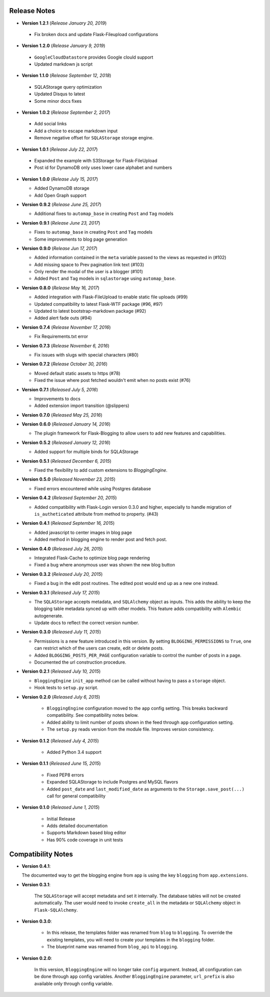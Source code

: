 Release Notes
=============

- **Version 1.2.1** (*Release January 20, 2019*)

 - Fix broken docs and update Flask-Fileupload configurations

- **Version 1.2.0** (*Release January 9, 2019*)

 - ``GoogleCloudDatastore`` provides Google clould support
 - Updated markdown js script

- **Version 1.1.0** (*Release September 12, 2018*)

 - SQLAStorage query optimization
 - Updated Disqus to latest
 - Some minor docs fixes

- **Version 1.0.2** (*Release September 2, 2017*)

 - Add social links
 - Add a choice to escape markdown input
 - Remove negative offset for ``SQLAStorage`` storage engine.

- **Version 1.0.1** (*Release July 22, 2017*)

 - Expanded the example with S3Storage for Flask-FileUpload
 - Post id for DynamoDB only uses lower case alphabet and numbers

- **Version 1.0.0** (*Release July 15, 2017*)

  - Added DynamoDB storage
  - Add Open Graph support

- **Version 0.9.2** (*Release June 25, 2017*)

  - Additional fixes to ``automap_base`` in creating ``Post`` and ``Tag`` models

- **Version 0.9.1** (*Release June 23, 2017*)

  - Fixes to ``automap_base`` in creating ``Post`` and ``Tag`` models
  - Some improvements to blog page generation


- **Version 0.9.0** (*Release Jun 17, 2017*)

  - Added information contained in the ``meta`` variable passed to the views as requested in (#102)
  - Add missing space to Prev pagination link text (#103)
  - Only render the modal of the user is a blogger (#101)
  - Added ``Post`` and ``Tag`` models in ``sqlastorage`` using ``automap_base``.


- **Version 0.8.0** (*Release May 16, 2017*)

  - Added integration with Flask-FileUpload to enable static file uploads (#99)
  - Updated compatibility to latest Flask-WTF package (#96, #97)
  - Updated to latest bootstrap-markdown package (#92)
  - Added alert fade outs (#94)


- **Version 0.7.4** (*Release November 17, 2016*)

  - Fix Requirements.txt error


- **Version 0.7.3** (*Release November 6, 2016*)
  
  - Fix issues with slugs with special characters (#80)


- **Version 0.7.2** (*Release October 30, 2016*)
  
  - Moved default static assets to https (#78)
  - Fixed the issue where post fetched wouldn't emit when no posts exist (#76)


- **Version 0.7.1** (*Released July 5, 2016*)
 
  - Improvements to docs
  - Added extension import transition (@slippers)


- **Version 0.7.0** (*Released May 25, 2016*)


- **Version 0.6.0** (*Released January 14, 2016*)

  - The plugin framework for Flask-Blogging to allow users to add new
    features and capabilities.


- **Version 0.5.2** (*Released January 12, 2016*)

  - Added support for multiple binds for SQLAStorage


- **Version 0.5.1** (*Released December 6, 2015*)

  - Fixed the flexibility to add custom extensions to `BloggingEngine`.


- **Version 0.5.0** (*Released November 23, 2015*)

  - Fixed errors encountered while using Postgres database


- **Version 0.4.2** (*Released September 20, 2015*)

  - Added compatibility with Flask-Login version 0.3.0 and higher, especially to handle migration of
    ``is_autheticated`` attribute from method to property. (#43)


- **Version 0.4.1** (*Released September 16, 2015*)

  - Added javascript to center images in blog page
  - Added method in blogging engine to render post and fetch post.


- **Version 0.4.0** (*Released July 26, 2015*)

  - Integrated Flask-Cache to optimize blog page rendering
  - Fixed a bug where anonymous user was shown the new blog button


- **Version 0.3.2** (*Released July 20, 2015*)

  - Fixed a bug in the edit post routines. The edited post would end up as a
    new one instead.


- **Version 0.3.1** (*Released July 17, 2015*)

  - The ``SQLAStorage`` accepts metadata, and ``SQLAlchemy`` object as inputs.
    This adds the ability to keep the blogging table metadata synced up with
    other models. This feature adds compatibility with ``Alembic`` autogenerate.
  - Update docs to reflect the correct version number.


- **Version 0.3.0** (*Released July 11, 2015*)

  - Permissions is a new feature introduced in this version. By setting
    ``BLOGGING_PERMISSIONS`` to ``True``, one can restrict which of the users
    can create, edit or delete posts.
  - Added ``BLOGGING_POSTS_PER_PAGE`` configuration variable to control
    the number of posts in a page.
  - Documented the url construction procedure.


- **Version 0.2.1** (*Released July 10, 2015*)

  - ``BloggingEngine`` ``init_app`` method can be called without having to
    pass a ``storage`` object.
  - Hook tests to ``setup.py`` script.


- **Version 0.2.0** (*Released July 6, 2015*)
    
    - ``BloggingEngine`` configuration moved to the ``app`` config setting.
      This breaks backward compatibility. See compatibility notes below.
    - Added ability to limit number of posts shown in the feed through
      ``app`` configuration setting.
    - The ``setup.py`` reads version from the module file. Improves version
      consistency.


- **Version 0.1.2** (*Released July 4, 2015*)
    
    - Added Python 3.4 support


- **Version 0.1.1** (*Released June 15, 2015*)
    
    - Fixed PEP8 errors
    - Expanded SQLAStorage to include Postgres and MySQL flavors
    - Added ``post_date`` and ``last_modified_date`` as arguments to the
      ``Storage.save_post(...)`` call for general compatibility


- **Version 0.1.0** (*Released June 1, 2015*)
    
    - Initial Release
    - Adds detailed documentation
    - Supports Markdown based blog editor
    - Has 90% code coverage in unit tests


Compatibility Notes
===================
- **Version 0.4.1**:

  The documented way to get the blogging engine from ``app`` is using
  the key ``blogging`` from ``app.extensions``.

- **Version 0.3.1**:

    The ``SQLAStorage`` will accept metadata and set it internally. The database
    tables will not be created automatically. The user would need to invoke
    ``create_all`` in the metadata or ``SQLAlchemy`` object in ``Flask-SQLAlchemy``.

- **Version 0.3.0**:

    - In this release, the templates folder was renamed from ``blog`` to
      ``blogging``. To override the existing templates, you will need to
      create your templates in the ``blogging`` folder.

    - The blueprint name was renamed from ``blog_api`` to ``blogging``.

- **Version 0.2.0**:

    In this version, ``BloggingEngine`` will no longer take ``config``
    argument. Instead, all configuration can be done through ``app`` config
    variables. Another ``BloggingEngine`` parameter, ``url_prefix`` is also
    available only through config variable.
